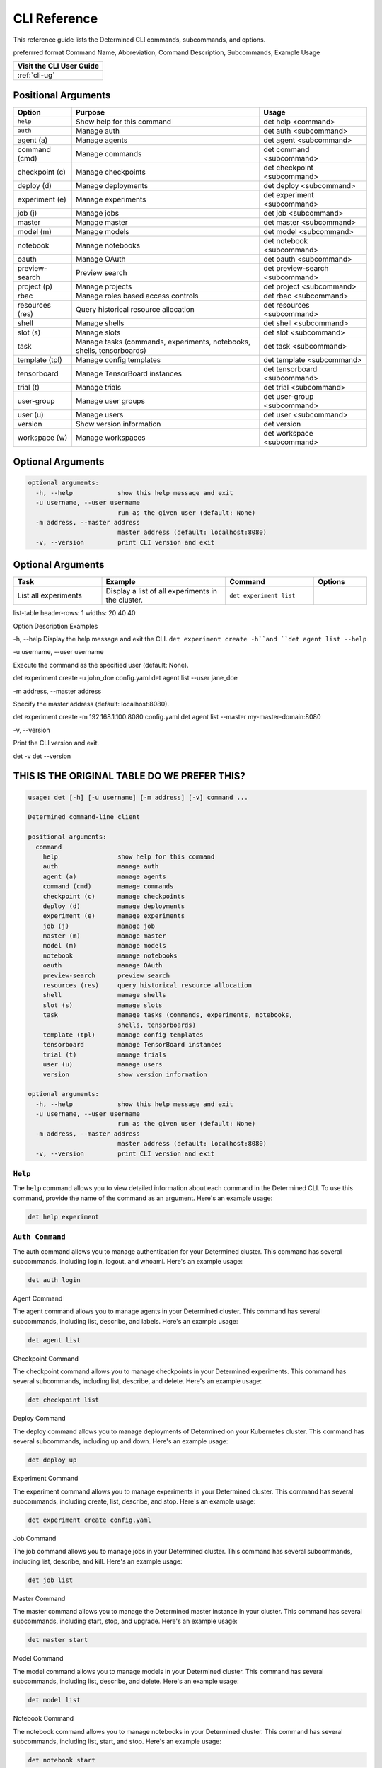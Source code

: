 .. _cli:

########################################
 CLI Reference
########################################

This reference guide lists the Determined CLI commands, subcommands, and options.

preferrred format
Command Name, Abbreviation, Command Description, Subcommands, Example Usage

+------------------------------------------+
| Visit the CLI User Guide                 |
+==========================================+
| :ref:`cli-ug`                            |
+------------------------------------------+


****************************************
 Positional Arguments
****************************************

+-----------------+-------------------------------------------------+--------------------------------+
| Option          | Purpose                                         | Usage                          |
+=================+=================================================+================================+
| ``help``        | Show help for this command                      | det help <command>             |
+-----------------+-------------------------------------------------+--------------------------------+
| ``auth``        | Manage auth                                     | det auth <subcommand>          |
+-----------------+-------------------------------------------------+--------------------------------+
| agent (a)       | Manage agents                                   | det agent <subcommand>         |
+-----------------+-------------------------------------------------+--------------------------------+
| command (cmd)   | Manage commands                                 | det command <subcommand>       |
+-----------------+-------------------------------------------------+--------------------------------+
| checkpoint (c)  | Manage checkpoints                              | det checkpoint <subcommand>    |
+-----------------+-------------------------------------------------+--------------------------------+
| deploy (d)      | Manage deployments                              | det deploy <subcommand>        |
+-----------------+-------------------------------------------------+--------------------------------+
| experiment (e)  | Manage experiments                              | det experiment <subcommand>    |
+-----------------+-------------------------------------------------+--------------------------------+
| job (j)         | Manage jobs                                     | det job <subcommand>           |
+-----------------+-------------------------------------------------+--------------------------------+
| master          | Manage master                                   | det master <subcommand>        |
+-----------------+-------------------------------------------------+--------------------------------+
| model (m)       | Manage models                                   | det model <subcommand>         |
+-----------------+-------------------------------------------------+--------------------------------+
| notebook        | Manage notebooks                                | det notebook <subcommand>      |
+-----------------+-------------------------------------------------+--------------------------------+
| oauth           | Manage OAuth                                    | det oauth <subcommand>         |
+-----------------+-------------------------------------------------+--------------------------------+
| preview-search  | Preview search                                  | det preview-search <subcommand>|
+-----------------+-------------------------------------------------+--------------------------------+
| project (p)     | Manage projects                                 | det project <subcommand>       |
+-----------------+-------------------------------------------------+--------------------------------+
| rbac            | Manage roles based access controls              | det rbac <subcommand>          |
+-----------------+-------------------------------------------------+--------------------------------+
| resources (res) | Query historical resource allocation            | det resources <subcommand>     |
+-----------------+-------------------------------------------------+--------------------------------+
| shell           | Manage shells                                   | det shell <subcommand>         |
+-----------------+-------------------------------------------------+--------------------------------+
| slot (s)        | Manage slots                                    | det slot <subcommand>          |
+-----------------+-------------------------------------------------+--------------------------------+
| task            | Manage tasks (commands, experiments, notebooks, | det task <subcommand>          |
|                 | shells, tensorboards)                           |                                |
+-----------------+-------------------------------------------------+--------------------------------+
| template (tpl)  | Manage config templates                         | det template <subcommand>      |
+-----------------+-------------------------------------------------+--------------------------------+
| tensorboard     | Manage TensorBoard instances                    | det tensorboard <subcommand>   |
+-----------------+-------------------------------------------------+--------------------------------+
| trial (t)       | Manage trials                                   | det trial <subcommand>         |
+-----------------+-------------------------------------------------+--------------------------------+
| user-group      | Manage user groups                              | det user-group <subcommand>    |
+-----------------+-------------------------------------------------+--------------------------------+
| user (u)        | Manage users                                    | det user <subcommand>          |
+-----------------+-------------------------------------------------+--------------------------------+
| version         | Show version information                        | det version                    |
+-----------------+-------------------------------------------------+--------------------------------+
| workspace (w)   | Manage workspaces                               | det workspace <subcommand>     |
+-----------------+-------------------------------------------------+--------------------------------+


****************************************
 Optional Arguments
****************************************


.. code:: bash

   optional arguments:
     -h, --help            show this help message and exit
     -u username, --user username
                           run as the given user (default: None)
     -m address, --master address
                           master address (default: localhost:8080)
     -v, --version         print CLI version and exit



****************************************
 Optional Arguments
****************************************


.. list-table::
    :header-rows: 1
    :widths: 25 35 25 15
    
    * - Task
      - Example
      - Command
      - Options
    * - List all experiments
      - Display a list of all experiments in the cluster.
      - ``det experiment list``
      - 

list-table
header-rows: 1
widths: 20 40 40

Option
Description
Examples

-h, --help
Display the help message and exit the CLI.
``det experiment create -h``and ``det agent list --help``

-u username, --user username

Execute the command as the specified user (default: None).

det experiment create -u john_doe config.yaml
det agent list --user jane_doe

-m address, --master address

Specify the master address (default: localhost:8080).


det experiment create -m 192.168.1.100:8080 config.yaml
det agent list --master my-master-domain:8080

-v, --version

Print the CLI version and exit.


det -v
det --version

***********************************************
 THIS IS THE ORIGINAL TABLE DO WE PREFER THIS?
***********************************************

.. code:: bash

   usage: det [-h] [-u username] [-m address] [-v] command ...

   Determined command-line client

   positional arguments:
     command
       help                show help for this command
       auth                manage auth
       agent (a)           manage agents
       command (cmd)       manage commands
       checkpoint (c)      manage checkpoints
       deploy (d)          manage deployments
       experiment (e)      manage experiments
       job (j)             manage job
       master (m)          manage master
       model (m)           manage models
       notebook            manage notebooks
       oauth               manage OAuth
       preview-search      preview search
       resources (res)     query historical resource allocation
       shell               manage shells
       slot (s)            manage slots
       task                manage tasks (commands, experiments, notebooks,
                           shells, tensorboards)
       template (tpl)      manage config templates
       tensorboard         manage TensorBoard instances
       trial (t)           manage trials
       user (u)            manage users
       version             show version information

   optional arguments:
     -h, --help            show this help message and exit
     -u username, --user username
                           run as the given user (default: None)
     -m address, --master address
                           master address (default: localhost:8080)
     -v, --version         print CLI version and exit





``Help``
=========

The ``help`` command allows you to view detailed information about each command in the Determined CLI. 
To use this command, provide the name of the command as an argument. Here's an example usage:

.. code-block:: bash

    det help experiment

``Auth Command``
=================

The auth command allows you to manage authentication for your Determined cluster.
This command has several subcommands, including login, logout, and whoami. Here's an example usage:

.. code-block:: bash

    det auth login

Agent Command

The agent command allows you to manage agents in your Determined cluster.
This command has several subcommands, including list, describe, and labels. Here's an example usage:

.. code-block:: bash
  
  det agent list

Checkpoint Command

The checkpoint command allows you to manage checkpoints in your Determined experiments.
This command has several subcommands, including list, describe, and delete. Here's an example usage:

.. code-block:: bash
  
  det checkpoint list

Deploy Command

The deploy command allows you to manage deployments of Determined on your Kubernetes cluster.
This command has several subcommands, including up and down. Here's an example usage:

.. code-block:: bash
  
  det deploy up

Experiment Command

The experiment command allows you to manage experiments in your Determined cluster.
This command has several subcommands, including create, list, describe, and stop. Here's an example usage:

.. code-block:: bash
  
  det experiment create config.yaml

Job Command

The job command allows you to manage jobs in your Determined cluster.
This command has several subcommands, including list, describe, and kill. Here's an example usage:

.. code-block:: bash
  
  det job list

Master Command

The master command allows you to manage the Determined master instance in your cluster.
This command has several subcommands, including start, stop, and upgrade. Here's an example usage:

.. code-block:: bash
  
  det master start

Model Command

The model command allows you to manage models in your Determined cluster.
This command has several subcommands, including list, describe, and delete. Here's an example usage:

.. code-block:: bash
  
  det model list

Notebook Command

The notebook command allows you to manage notebooks in your Determined cluster.
This command has several subcommands, including list, start, and stop. Here's an example usage:

.. code-block:: bash
  
  det notebook start

OAuth Command

The oauth command allows you to manage OAuth authentication for your Determined cluster.
This command has several subcommands, including create, list, and delete. Here's an example usage:

.. code-block:: bash
  
  det oauth list

Preview-Search Command

The preview-search command allows you to preview search results for your experiments.
This command has several subcommands, including up, down, and query. Here's an example usage:

.. code-block:: bash
  
  det preview-search query "val_loss < 0.1"

Project Command

The project command allows you to manage projects in your Determined cluster.
This command has several subcommands, including create, list, and delete. Here's an example usage:

.. code-block:: bash
  
  det project list

RBAC Command

The rbac command allows you to manage roles-based access control in your Determined cluster.
This command has several subcommands, including create, list, and delete. Here's an example usage:

.. code-block:: bash
  
  det rbac list

Resources Command

The resources command allows you to query historical resource allocation in your Determined cluster.
This command has several subcommands, including agents, slurm, and kubernetes. Here's an example usage:

.. code-block:: bash
  
  det resources agents

Shell Command

The shell command allows you to manage shells in your Determined cluster.
This command has several subcommands, including start, stop, and list. Here's an example usage:

.. code-block:: bash
  
  det shell start

Slot Command

The slot command allows you to manage slots in your Determined cluster.
This command has several subcommands, including list, describe, and delete. Here's an example usage:

.. code-block:: bash
  
  det slot list

Task Command

The task command allows you to manage tasks in your Determined cluster.
This command has several subcommands, including list, describe, and kill. Here's an example usage:

.. code-block:: bash
  
  det task list

Template Command

The template command allows you to manage configuration templates for your Determined cluster.
This command has several subcommands, including list and create. Here's an example usage:

.. code-block:: bash
  
  det template list







